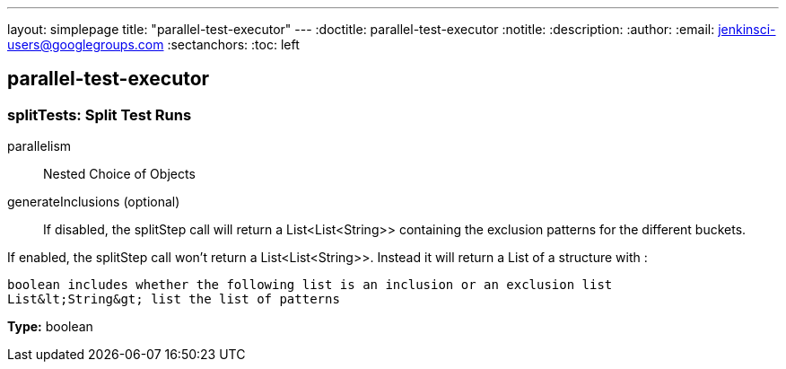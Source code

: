 ---
layout: simplepage
title: "parallel-test-executor"
---
:doctitle: parallel-test-executor
:notitle:
:description:
:author: 
:email: jenkinsci-users@googlegroups.com
:sectanchors:
:toc: left

== parallel-test-executor

=== +splitTests+: Split Test Runs
+parallelism+::
+
Nested Choice of Objects


+generateInclusions+ (optional)::
+
If disabled, the splitStep call will return a List&lt;List&lt;String&gt;&gt; containing the exclusion patterns for the different buckets.

If enabled, the splitStep call won't return a List&lt;List&lt;String&gt;&gt;.
Instead it will return a List of a structure with :

    boolean includes whether the following list is an inclusion or an exclusion list
    List&lt;String&gt; list the list of patterns

*Type:* boolean



